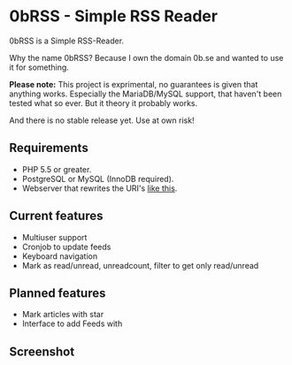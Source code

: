 * 0bRSS - Simple RSS Reader

0bRSS is a Simple RSS-Reader.

Why the name 0bRSS? Because I own the domain 0b.se and wanted to use it for
something.

*Please note:* This project is exprimental, no guarantees is given that
anything works. Especially the MariaDB/MySQL support, that haven't been
tested what so ever. But it theory it probably works.

And there is no stable release yet. Use at own risk!

** Requirements
 - PHP 5.5 or greater.
 - PostgreSQL or MySQL (InnoDB required).
 - Webserver that rewrites the URI's [[https://github.com/slimphp/Slim#setup-your-web-server][like this]].

** Current features
 - Multiuser support
 - Cronjob to update feeds
 - Keyboard navigation
 - Mark as read/unread, unreadcount, filter to get only read/unread

** Planned features
 - Mark articles with star
 - Interface to add Feeds with

** Screenshot
[[https://i.imgur.com/Zilf2R4.png]]
